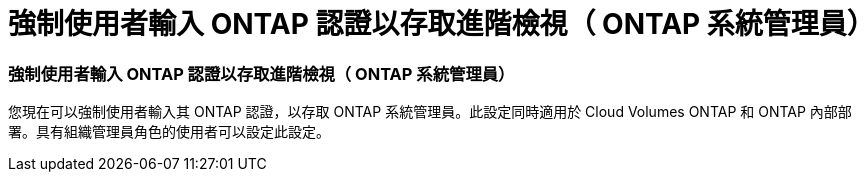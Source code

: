 = 強制使用者輸入 ONTAP 認證以存取進階檢視（ ONTAP 系統管理員）
:allow-uri-read: 




=== 強制使用者輸入 ONTAP 認證以存取進階檢視（ ONTAP 系統管理員）

您現在可以強制使用者輸入其 ONTAP 認證，以存取 ONTAP 系統管理員。此設定同時適用於 Cloud Volumes ONTAP 和 ONTAP 內部部署。具有組織管理員角色的使用者可以設定此設定。
